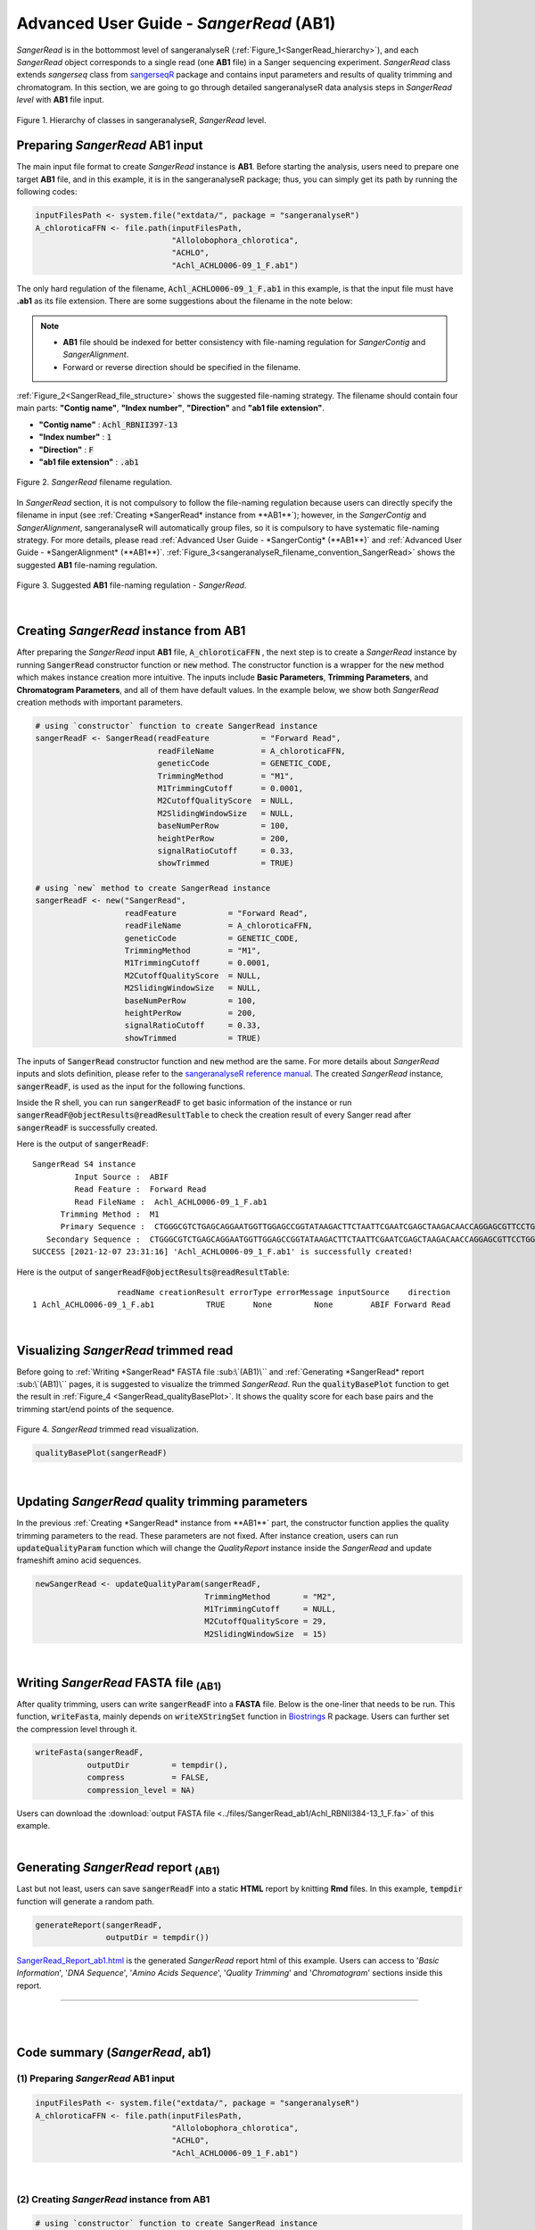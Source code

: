 Advanced User Guide - *SangerRead* (**AB1**)
============================================

*SangerRead* is in the bottommost level of sangeranalyseR (:ref:`Figure_1<SangerRead_hierarchy>`), and each *SangerRead* object corresponds to a single read (one **AB1** file) in a Sanger sequencing experiment. *SangerRead* class extends *sangerseq* class from `sangerseqR <https://www.bioconductor.org/packages/release/bioc/html/sangerseqR.html>`_ package and contains input parameters and results of quality trimming and chromatogram. In this section, we are going to go through detailed sangeranalyseR data analysis steps in *SangerRead level* with **AB1** file input.

.. _SangerRead_hierarchy:
.. figure::  ../image/SangerRead_hierarchy.png
   :align:   center
   :scale:   20 %

   Figure 1. Hierarchy of classes in sangeranalyseR, *SangerRead* level.


Preparing *SangerRead* **AB1** input
+++++++++++++++++++++++++++++++++++++
The main input file format to create *SangerRead* instance is **AB1**. Before starting the analysis, users need to prepare one target **AB1** file, and in this example, it is in the sangeranalyseR package; thus, you can simply get its path by running the following codes:

.. code-block:: R

   inputFilesPath <- system.file("extdata/", package = "sangeranalyseR")
   A_chloroticaFFN <- file.path(inputFilesPath,
                                "Allolobophora_chlorotica",
                                "ACHLO",
                                "Achl_ACHLO006-09_1_F.ab1")



The only hard regulation of the filename, :code:`Achl_ACHLO006-09_1_F.ab1` in this example, is that the input file must have **.ab1** as its file extension. There are some suggestions about the filename in the note below:


.. note::

    * **AB1** file should be indexed for better consistency with file-naming regulation for *SangerContig* and *SangerAlignment*.
    * Forward or reverse direction should be specified in the filename.

:ref:`Figure_2<SangerRead_file_structure>` shows the suggested file-naming strategy. The filename should contain four main parts: **"Contig name"**, **"Index number"**, **"Direction"** and **"ab1 file extension"**.

* **"Contig name"** :  :code:`Achl_RBNII397-13`
* **"Index number"** :  :code:`1`
* **"Direction"** :  :code:`F`
* **"ab1 file extension"** :  :code:`.ab1`

.. _SangerRead_file_structure:
.. figure::  ../image/SangerRead_file_structure.png
   :align:   center
   :scale:   80 %

   Figure 2. *SangerRead* filename regulation.

In *SangerRead* section, it is not compulsory to follow the file-naming regulation because users can directly specify the filename in input (see :ref:`Creating *SangerRead* instance from **AB1**`); however, in the *SangerContig* and *SangerAlignment*, sangeranalyseR will automatically group files, so it is compulsory to have systematic file-naming strategy. For more details, please read :ref:`Advanced User Guide - *SangerContig* (**AB1**)` and :ref:`Advanced User Guide - *SangerAlignment* (**AB1**)`. :ref:`Figure_3<sangeranalyseR_filename_convention_SangerRead>` shows the suggested **AB1** file-naming regulation.


.. _sangeranalyseR_filename_convention_SangerRead:
.. figure::  ../image/sangeranalyseR_filename_convention.png
   :align:   center
   :scale:   25 %

   Figure 3. Suggested **AB1** file-naming regulation - *SangerRead*.


|

Creating *SangerRead* instance from **AB1**
++++++++++++++++++++++++++++++++++++++++++++

After preparing the *SangerRead* input **AB1** file, :code:`A_chloroticaFFN` , the next step is to create a *SangerRead* instance by running :code:`SangerRead` constructor function or :code:`new` method. The constructor function is a wrapper for the :code:`new` method which makes instance creation more intuitive. The inputs include **Basic Parameters**, **Trimming Parameters**, and **Chromatogram Parameters**, and all of them have default values. In the example below, we show both *SangerRead* creation methods with important parameters.

.. code-block:: R

   # using `constructor` function to create SangerRead instance
   sangerReadF <- SangerRead(readFeature           = "Forward Read",
                             readFileName          = A_chloroticaFFN,
                             geneticCode           = GENETIC_CODE,
                             TrimmingMethod        = "M1",
                             M1TrimmingCutoff      = 0.0001,
                             M2CutoffQualityScore  = NULL,
                             M2SlidingWindowSize   = NULL,
                             baseNumPerRow         = 100,
                             heightPerRow          = 200,
                             signalRatioCutoff     = 0.33,
                             showTrimmed           = TRUE)

   # using `new` method to create SangerRead instance
   sangerReadF <- new("SangerRead",
                      readFeature           = "Forward Read",
                      readFileName          = A_chloroticaFFN,
                      geneticCode           = GENETIC_CODE,
                      TrimmingMethod        = "M1",
                      M1TrimmingCutoff      = 0.0001,
                      M2CutoffQualityScore  = NULL,
                      M2SlidingWindowSize   = NULL,
                      baseNumPerRow         = 100,
                      heightPerRow          = 200,
                      signalRatioCutoff     = 0.33,
                      showTrimmed           = TRUE)



The inputs of :code:`SangerRead` constructor function and :code:`new` method are the same. For more details about *SangerRead* inputs and slots definition, please refer to the `sangeranalyseR reference manual <https://bioconductor.org/packages/release/bioc/manuals/sangeranalyseR/man/sangeranalyseR.pdf>`_. The created *SangerRead* instance, :code:`sangerReadF`, is used as the input for the following functions.


Inside the R shell, you can run :code:`sangerReadF` to get basic information of the instance or run :code:`sangerReadF@objectResults@readResultTable` to check the creation result of every Sanger read after :code:`sangerReadF` is successfully created.

Here is the output of :code:`sangerReadF`::

   SangerRead S4 instance
            Input Source :  ABIF 
            Read Feature :  Forward Read 
            Read FileName :  Achl_ACHLO006-09_1_F.ab1 
         Trimming Method :  M1 
         Primary Sequence :  CTGGGCGTCTGAGCAGGAATGGTTGGAGCCGGTATAAGACTTCTAATTCGAATCGAGCTAAGACAACCAGGAGCGTTCCTGGGCAGAGACCAACTATACAATACTATCGTTACTGCACACGCATTTGTAATAATCTTCTTTCTAGTAATGCCTGTATTCATCGGGGGATTCGGAAACTGGCTTTTACCTTTAATACTTGGAGCCCCCGATATAGCATTCCCTCGACTCAACAACATGAGATTCTGACTACTTCCCCCATCACTGATCCTTTTAGTGTCCTCTGCGGCGGTAGAAAAAGGCGCTGGTACGGGGTGAACTGTTTATCCGCCTCTAGCAAGAAATCTTGCCCACGCAGGCCCGTCTGTAGATTTAGCCATCTTTTCCCTTCATTTAGCGGGTGCGTCTTCTATTCTAGGGGCTATTAATTTTATCACCACAGTTATTAATATGCGTTGAAGAGG 
      Secondary Sequence :  CTGGGCGTCTGAGCAGGAATGGTTGGAGCCGGTATAAGACTTCTAATTCGAATCGAGCTAAGACAACCAGGAGCGTTCCTGGGCAGAGACCAACTATACAATACTATCGTTACTGCACACGCATTTGTAATAATCTTCTTTCTAGTAATGCCTGTATTCATCGGGGGATTCGGAAACTGGCTTTTACCTTTAATACTTGGAGCCCCCGATATAGCATTCCCTCGACTCAACAACATGAGATTCTGACTACTTCCCCCATCACTGATCCTTTTAGTGTCCTCTGCGGCGGTAGAAAAAGGCGCTGGTACGGGGTGAACTGTTTATCCGCCTCTAGCAAGAAATCTTGCCCACGCAGGCCCGTCTGTAGATTTAGCCATCTTTTCCCTTCATTTAGCGGGTGCGTCTTCTATTCTAGGGGCTATTAATTTTATCACCACAGTTATTAATATGCGTTGAAGAGG 
   SUCCESS [2021-12-07 23:31:16] 'Achl_ACHLO006-09_1_F.ab1' is successfully created!


Here is the output of :code:`sangerReadF@objectResults@readResultTable`::
   
                     readName creationResult errorType errorMessage inputSource    direction
   1 Achl_ACHLO006-09_1_F.ab1           TRUE      None         None        ABIF Forward Read



|

Visualizing *SangerRead* trimmed read
++++++++++++++++++++++++++++++++++++++
Before going to :ref:`Writing *SangerRead* FASTA file :sub:\`(AB1)\`` and :ref:`Generating *SangerRead* report :sub:\`(AB1)\`` pages, it is suggested to visualize the trimmed *SangerRead*. Run the :code:`qualityBasePlot` function to get the result in :ref:`Figure_4 <SangerRead_qualityBasePlot>`. It shows the quality score for each base pairs and the trimming start/end points of the sequence.


.. _SangerRead_qualityBasePlot:
.. figure::  ../image/SangerRead_qualityBasePlot.png
   :align:   center
   :scale:   30 %

   Figure 4. *SangerRead* trimmed read visualization.

.. code-block:: R

   qualityBasePlot(sangerReadF)

|

Updating *SangerRead* quality trimming parameters
++++++++++++++++++++++++++++++++++++++++++++++++++
In the previous :ref:`Creating *SangerRead* instance from **AB1**` part, the constructor function applies the quality trimming parameters to the read. These parameters are not fixed. After instance creation, users can run :code:`updateQualityParam` function which will change the *QualityReport* instance inside the *SangerRead* and update frameshift amino acid sequences.

.. code-block:: R

   newSangerRead <- updateQualityParam(sangerReadF,
                                       TrimmingMethod       = "M2",
                                       M1TrimmingCutoff     = NULL,
                                       M2CutoffQualityScore = 29,
                                       M2SlidingWindowSize  = 15)

|



Writing *SangerRead* FASTA file :sub:`(AB1)`
++++++++++++++++++++++++++++++++++++++++++++++

After quality trimming, users can write :code:`sangerReadF` into a **FASTA** file. Below is the one-liner that needs to be run. This function, :code:`writeFasta`, mainly depends on :code:`writeXStringSet` function in `Biostrings <https://bioconductor.org/packages/release/bioc/html/Biostrings.html>`_ R package. Users can further set the compression level through it.

.. code-block:: R

   writeFasta(sangerReadF,
              outputDir         = tempdir(),
              compress          = FALSE,
              compression_level = NA)

Users can download the :download:`output FASTA file <../files/SangerRead_ab1/Achl_RBNII384-13_1_F.fa>` of this example.

|


Generating *SangerRead* report :sub:`(AB1)`
++++++++++++++++++++++++++++++++++++++++++++
Last but not least, users can save :code:`sangerReadF` into a static **HTML** report by knitting **Rmd** files. In this example, :code:`tempdir` function will generate a random path.

.. code-block:: R

   generateReport(sangerReadF,
                  outputDir = tempdir())

`SangerRead_Report_ab1.html <https://kuanhao-chao.github.io/sangeranalyseR_report/SangerRead/AB1/Achl_ACHLO006-09_1_F/SangerRead_Report_ab1.html>`_ is the generated *SangerRead* report html of this example. Users can access to '*Basic Information*', '*DNA Sequence*', '*Amino Acids Sequence*', '*Quality Trimming*' and '*Chromatogram*' sections inside this report.

-----

|
|

















Code summary (*SangerRead*, **ab1**)
+++++++++++++++++++++++++++++++++++++++++++++++


(1) Preparing *SangerRead* **AB1** input
----------------------------------------

.. code-block:: R

   inputFilesPath <- system.file("extdata/", package = "sangeranalyseR")
   A_chloroticaFFN <- file.path(inputFilesPath,
                                "Allolobophora_chlorotica",
                                "ACHLO",
                                "Achl_ACHLO006-09_1_F.ab1")

|

(2) Creating *SangerRead* instance from **AB1**
-----------------------------------------------

.. code-block:: R

   # using `constructor` function to create SangerRead instance
   sangerReadF <- SangerRead(readFeature           = "Forward Read",
                             readFileName          = A_chloroticaFFN)

   # using `new` method to create SangerRead instance
   sangerReadF <- new("SangerRead",
                      readFeature           = "Forward Read",
                      readFileName          = A_chloroticaFFN)


.. container:: toggle

    .. container:: header

        Following is the R shell output that you will get.
    .. code-block::

         INFO [2021-29-06 16:28:39] ------------------------------------------------
         INFO [2021-29-06 16:28:39] -------- Creating 'SangerRead' instance --------
         INFO [2021-29-06 16:28:39] ------------------------------------------------
         INFO [2021-29-06 16:28:39] >> Forward Read: Creating abif & sangerseq ...
         INFO [2021-29-06 16:28:39]     >> Creating Forward Read raw abif ...
         INFO [2021-29-06 16:28:39]     >> Creating Forward Read raw sangerseq ...
         INFO [2021-29-06 16:28:39]           * Making basecall !!
         INFO [2021-29-06 16:28:40]           * Updating slots in 'SangerRead' instance !!
         SUCCESS [2021-29-06 16:28:40] --------------------------------------------------------
         SUCCESS [2021-29-06 16:28:40] -------- 'SangerRead' S4 instance is created !! --------
         SUCCESS [2021-29-06 16:28:40] --------------------------------------------------------
         SUCCESS [2021-29-06 16:28:40]    >> 'Achl_ACHLO006-09_1_F.ab1' is created (Forward Read; ABIF).
         INFO [2021-29-06 16:28:40]    >> Read is trimmed by 'M1 - Mott’s trimming algorithm'.
         DEBUG [2021-29-06 16:28:40]    >> For more information, please run 'object'.
         DEBUG [2021-29-06 16:28:40]    >> Run 'object@objectResults@readResultTable' to check the result of the Sanger read

|

(3) Visualizing *SangerRead* trimmed read
-----------------------------------------


.. code-block:: R

   qualityBasePlot(sangerReadF)

|


(4) Writing *SangerRead* FASTA file :sub:`(AB1)`
-------------------------------------------------


.. code-block:: R

   writeFasta(sangerReadF)


.. container:: toggle

     .. container:: header

        Following is the R shell output that you will get.

     .. code-block::

         INFO [2021-29-06 16:30:17] Your input is 'SangerRead' S4 instance
         INFO [2021-29-06 16:30:17] >>> outputDir : /private/var/folders/33/7v38jdjd2874jcxb6l71m00h0000gn/T/RtmpRAPaMV
         INFO [2021-29-06 16:30:17] Start writing '/Library/Frameworks/R.framework/Versions/4.0/Resources/library/sangeranalyseR/extdata//Allolobophora_chlorotica/ACHLO/Achl_ACHLO006-09_1_F.ab1' to FASTA format ...
         INFO [2021-29-06 16:30:17] >> '/private/var/folders/33/7v38jdjd2874jcxb6l71m00h0000gn/T/RtmpRAPaMV/Achl_ACHLO006-09_1_F.fa' is written
         [1] "/private/var/folders/33/7v38jdjd2874jcxb6l71m00h0000gn/T/RtmpRAPaMV/Achl_ACHLO006-09_1_F.fa"

|

And you will get one FASTA file:

(1) :download:`Achl_ACHLO006-09_1_F.fa <../files/SangerRead_ab1/Achl_ACHLO006-09_1_F.fa>`

|

(5) Generating *SangerRead* report :sub:`(AB1)`
-----------------------------------------------


.. code-block:: R

   generateReport(sangerReadF)

You can check the html report of `this SangerRead example (ABIF) <https://kuanhao-chao.github.io/sangeranalyseR_report/SangerRead/AB1/Achl_ACHLO006-09_1_F/SangerRead_Report_ab1.html>`_.

-----

|
|
